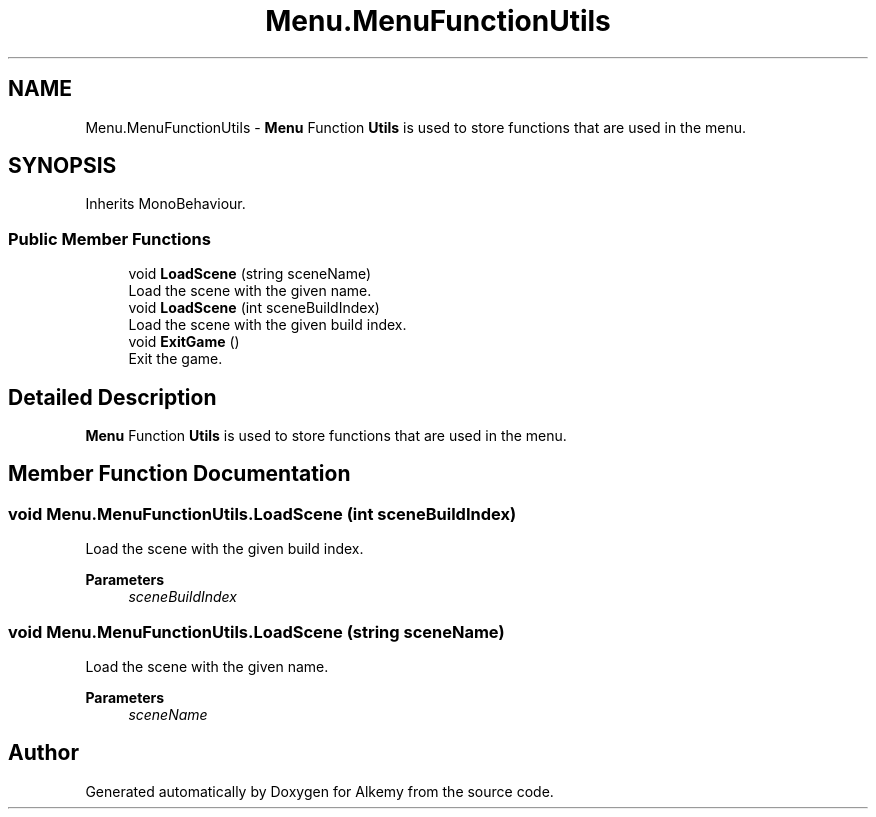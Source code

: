 .TH "Menu.MenuFunctionUtils" 3 "Sun Apr 9 2023" "Alkemy" \" -*- nroff -*-
.ad l
.nh
.SH NAME
Menu.MenuFunctionUtils \- \fBMenu\fP Function \fBUtils\fP is used to store functions that are used in the menu\&.  

.SH SYNOPSIS
.br
.PP
.PP
Inherits MonoBehaviour\&.
.SS "Public Member Functions"

.in +1c
.ti -1c
.RI "void \fBLoadScene\fP (string sceneName)"
.br
.RI "Load the scene with the given name\&. "
.ti -1c
.RI "void \fBLoadScene\fP (int sceneBuildIndex)"
.br
.RI "Load the scene with the given build index\&. "
.ti -1c
.RI "void \fBExitGame\fP ()"
.br
.RI "Exit the game\&. "
.in -1c
.SH "Detailed Description"
.PP 
\fBMenu\fP Function \fBUtils\fP is used to store functions that are used in the menu\&. 
.SH "Member Function Documentation"
.PP 
.SS "void Menu\&.MenuFunctionUtils\&.LoadScene (int sceneBuildIndex)"

.PP
Load the scene with the given build index\&. 
.PP
\fBParameters\fP
.RS 4
\fIsceneBuildIndex\fP 
.RE
.PP

.SS "void Menu\&.MenuFunctionUtils\&.LoadScene (string sceneName)"

.PP
Load the scene with the given name\&. 
.PP
\fBParameters\fP
.RS 4
\fIsceneName\fP 
.RE
.PP


.SH "Author"
.PP 
Generated automatically by Doxygen for Alkemy from the source code\&.
